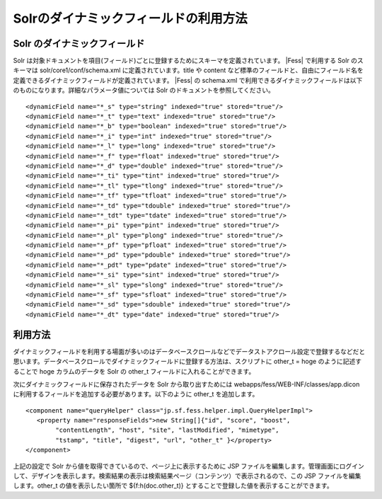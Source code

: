 ======================================
Solrのダイナミックフィールドの利用方法
======================================

Solr のダイナミックフィールド
=============================

Solr
は対象ドキュメントを項目(フィールド)ごとに登録するためにスキーマを定義されています。 |Fess| 
で利用する Solr のスキーマは solr/core1/conf/schema.xml
に定義されています。title や content
など標準のフィールドと、自由にフィールド名を定義できるダイナミックフィールドが定義されています。 |Fess| 
の schema.xml
で利用できるダイナミックフィールドは以下のものになります。詳細なパラメータ値については
Solr のドキュメントを参照してください。

::

        <dynamicField name="*_s" type="string" indexed="true" stored="true"/>
        <dynamicField name="*_t" type="text" indexed="true" stored="true"/>
        <dynamicField name="*_b" type="boolean" indexed="true" stored="true"/>
        <dynamicField name="*_i" type="int" indexed="true" stored="true"/>
        <dynamicField name="*_l" type="long" indexed="true" stored="true"/>
        <dynamicField name="*_f" type="float" indexed="true" stored="true"/>
        <dynamicField name="*_d" type="double" indexed="true" stored="true"/>
        <dynamicField name="*_ti" type="tint" indexed="true" stored="true"/>
        <dynamicField name="*_tl" type="tlong" indexed="true" stored="true"/>
        <dynamicField name="*_tf" type="tfloat" indexed="true" stored="true"/>
        <dynamicField name="*_td" type="tdouble" indexed="true" stored="true"/>
        <dynamicField name="*_tdt" type="tdate" indexed="true" stored="true"/>
        <dynamicField name="*_pi" type="pint" indexed="true" stored="true"/>
        <dynamicField name="*_pl" type="plong" indexed="true" stored="true"/>
        <dynamicField name="*_pf" type="pfloat" indexed="true" stored="true"/>
        <dynamicField name="*_pd" type="pdouble" indexed="true" stored="true"/>
        <dynamicField name="*_pdt" type="pdate" indexed="true" stored="true"/>
        <dynamicField name="*_si" type="sint" indexed="true" stored="true"/>
        <dynamicField name="*_sl" type="slong" indexed="true" stored="true"/>
        <dynamicField name="*_sf" type="sfloat" indexed="true" stored="true"/>
        <dynamicField name="*_sd" type="sdouble" indexed="true" stored="true"/>
        <dynamicField name="*_dt" type="date" indexed="true" stored="true"/>

利用方法
========

ダイナミックフィールドを利用する場面が多いのはデータベースクロールなどでデータストアクロール設定で登録するなどだと思います。データベースクロールでダイナミックフィールドに登録する方法は、スクリプトに
other\_t = hoge のように記述することで hoge カラムのデータを Solr の
other\_t フィールドに入れることができます。

次にダイナミックフィールドに保存されたデータを Solr から取り出すためには
webapps/fess/WEB-INF/classes/app.dicon
に利用するフィールドを追加する必要があります。以下のように other\_t
を追加します。

::

        <component name="queryHelper" class="jp.sf.fess.helper.impl.QueryHelperImpl">
           <property name="responseFields">new String[]{"id", "score", "boost",
                "contentLength", "host", "site", "lastModified", "mimetype",
                "tstamp", "title", "digest", "url", "other_t" }</property>
        </component>

上記の設定で Solr から値を取得できているので、ページ上に表示するために
JSP
ファイルを編集します。管理画面にログインして、デザインを表示します。検索結果の表示は検索結果ページ（コンテンツ）で表示されるので、この
JSP ファイルを編集します。other\_t の値を表示したい箇所で
${f:h(doc.other\_t)} とすることで登録した値を表示することができます。
